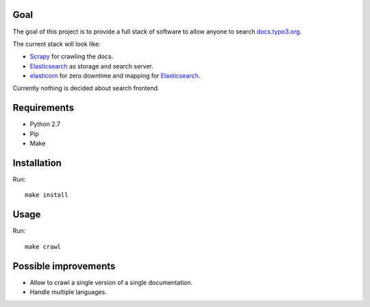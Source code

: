 .. _highlight: bash
Goal
====

The goal of this project is to provide a full stack of software to allow anyone to search
`docs.typo3.org`_.

The current stack will look like:

- `Scrapy`_ for crawling the docs.

- `Elasticsearch`_ as storage and search server.

- `elasticorn`_ for zero downtime and mapping for `Elasticsearch`_.

Currently nothing is decided about search frontend.

.. _docs.typo3.org: https://docs.typo3.org/
.. _Scrapy: https://scrapy.org/
.. _Elasticsearch: https://www.elastic.co/products/elasticsearch
.. _elasticorn: http://elasticorn.net/

Requirements
============

- Python 2.7

- Pip

- Make

Installation
============
Run::

    make install

Usage
=====

Run::

    make crawl

Possible improvements
=====================

- Allow to crawl a single version of a single documentation.

- Handle multiple languages.
